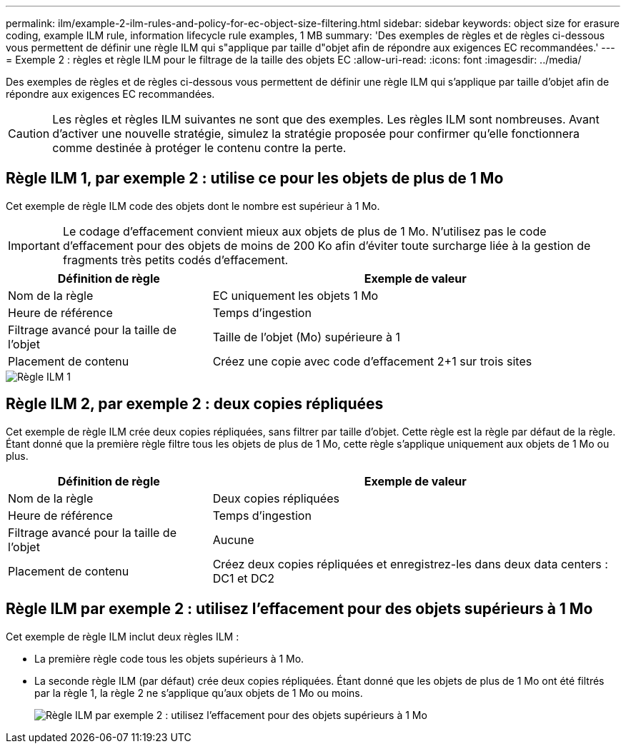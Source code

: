 ---
permalink: ilm/example-2-ilm-rules-and-policy-for-ec-object-size-filtering.html 
sidebar: sidebar 
keywords: object size for erasure coding, example ILM rule, information lifecycle rule examples, 1 MB 
summary: 'Des exemples de règles et de règles ci-dessous vous permettent de définir une règle ILM qui s"applique par taille d"objet afin de répondre aux exigences EC recommandées.' 
---
= Exemple 2 : règles et règle ILM pour le filtrage de la taille des objets EC
:allow-uri-read: 
:icons: font
:imagesdir: ../media/


[role="lead"]
Des exemples de règles et de règles ci-dessous vous permettent de définir une règle ILM qui s'applique par taille d'objet afin de répondre aux exigences EC recommandées.


CAUTION: Les règles et règles ILM suivantes ne sont que des exemples. Les règles ILM sont nombreuses. Avant d'activer une nouvelle stratégie, simulez la stratégie proposée pour confirmer qu'elle fonctionnera comme destinée à protéger le contenu contre la perte.



== Règle ILM 1, par exemple 2 : utilise ce pour les objets de plus de 1 Mo

Cet exemple de règle ILM code des objets dont le nombre est supérieur à 1 Mo.


IMPORTANT: Le codage d'effacement convient mieux aux objets de plus de 1 Mo. N'utilisez pas le code d'effacement pour des objets de moins de 200 Ko afin d'éviter toute surcharge liée à la gestion de fragments très petits codés d'effacement.

[cols="1a,2a"]
|===
| Définition de règle | Exemple de valeur 


 a| 
Nom de la règle
 a| 
EC uniquement les objets 1 Mo



 a| 
Heure de référence
 a| 
Temps d'ingestion



 a| 
Filtrage avancé pour la taille de l'objet
 a| 
Taille de l'objet (Mo) supérieure à 1



 a| 
Placement de contenu
 a| 
Créez une copie avec code d'effacement 2+1 sur trois sites

|===
image::../media/policy_2_rule_1_ec_objects_adv_filtering.png[Règle ILM 1, par exemple 2 : utilise ce pour tous les objets de plus de 1 Mo]



== Règle ILM 2, par exemple 2 : deux copies répliquées

Cet exemple de règle ILM crée deux copies répliquées, sans filtrer par taille d'objet. Cette règle est la règle par défaut de la règle. Étant donné que la première règle filtre tous les objets de plus de 1 Mo, cette règle s'applique uniquement aux objets de 1 Mo ou plus.

[cols="1a,2a"]
|===
| Définition de règle | Exemple de valeur 


 a| 
Nom de la règle
 a| 
Deux copies répliquées



 a| 
Heure de référence
 a| 
Temps d'ingestion



 a| 
Filtrage avancé pour la taille de l'objet
 a| 
Aucune



 a| 
Placement de contenu
 a| 
Créez deux copies répliquées et enregistrez-les dans deux data centers : DC1 et DC2

|===


== Règle ILM par exemple 2 : utilisez l'effacement pour des objets supérieurs à 1 Mo

Cet exemple de règle ILM inclut deux règles ILM :

* La première règle code tous les objets supérieurs à 1 Mo.
* La seconde règle ILM (par défaut) crée deux copies répliquées. Étant donné que les objets de plus de 1 Mo ont été filtrés par la règle 1, la règle 2 ne s'applique qu'aux objets de 1 Mo ou moins.
+
image::../media/policy_2_configured_policy.png[Règle ILM par exemple 2 : utilisez l'effacement pour des objets supérieurs à 1 Mo]



